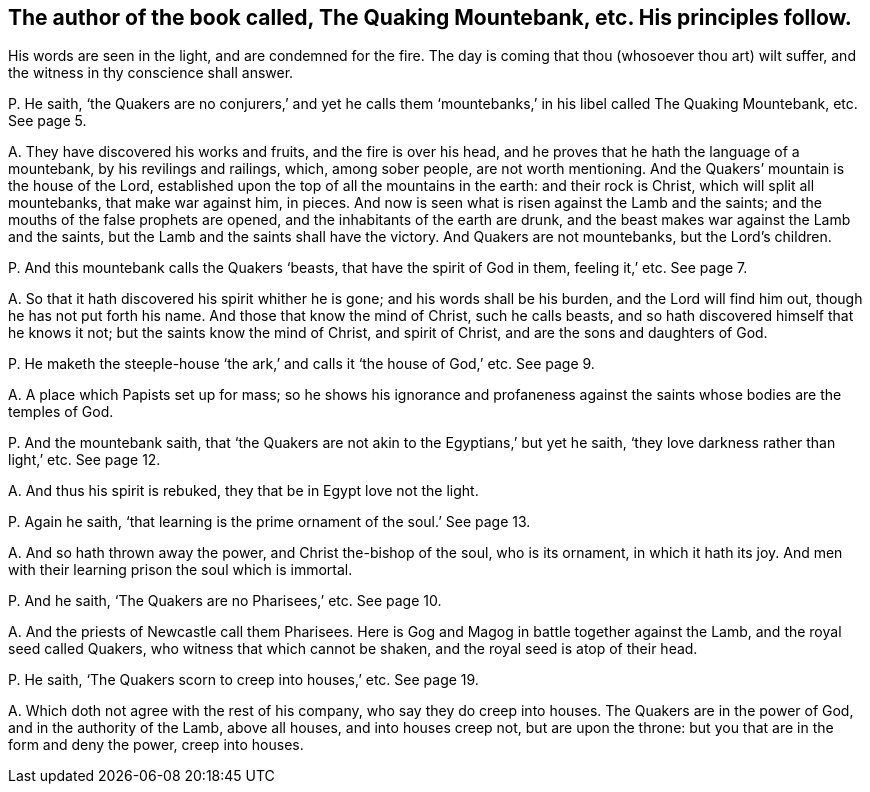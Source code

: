 [#ch-9.style-blurb, short="The Quaking Mountebank"]
== The author of the book called, [.book-title]#The Quaking Mountebank,# etc. His principles follow.

[.heading-continuation-blurb]
His words are seen in the light, and are condemned for the fire.
The day is coming that thou (whosoever thou art) wilt suffer,
and the witness in thy conscience shall answer.

[.discourse-part]
P+++.+++ He saith,
'`the Quakers are no conjurers,`' and yet he calls them '`mountebanks,`'
in his libel called [.book-title]#The Quaking Mountebank,# etc.
See page 5.

[.discourse-part]
A+++.+++ They have discovered his works and fruits, and the fire is over his head,
and he proves that he hath the language of a mountebank, by his revilings and railings,
which, among sober people, are not worth mentioning.
And the Quakers`' mountain is the house of the Lord,
established upon the top of all the mountains in the earth: and their rock is Christ,
which will split all mountebanks, that make war against him, in pieces.
And now is seen what is risen against the Lamb and the saints;
and the mouths of the false prophets are opened,
and the inhabitants of the earth are drunk,
and the beast makes war against the Lamb and the saints,
but the Lamb and the saints shall have the victory.
And Quakers are not mountebanks, but the Lord`'s children.

[.discourse-part]
P+++.+++ And this mountebank calls the Quakers '`beasts, that have the spirit of God in them,
feeling it,`' etc.
See page 7.

[.discourse-part]
A+++.+++ So that it hath discovered his spirit whither he is gone;
and his words shall be his burden, and the Lord will find him out,
though he has not put forth his name.
And those that know the mind of Christ, such he calls beasts,
and so hath discovered himself that he knows it not;
but the saints know the mind of Christ, and spirit of Christ,
and are the sons and daughters of God.

[.discourse-part]
P+++.+++ He maketh the steeple-house '`the ark,`' and calls it '`the house of God,`' etc.
See page 9.

[.discourse-part]
A+++.+++ A place which Papists set up for mass;
so he shows his ignorance and profaneness against
the saints whose bodies are the temples of God.

[.discourse-part]
P+++.+++ And the mountebank saith,
that '`the Quakers are not akin to the Egyptians,`' but yet he saith,
'`they love darkness rather than light,`' etc.
See page 12.

[.discourse-part]
A+++.+++ And thus his spirit is rebuked, they that be in Egypt love not the light.

[.discourse-part]
P+++.+++ Again he saith, '`that learning is the prime ornament of the soul.`' See page 13.

[.discourse-part]
A+++.+++ And so hath thrown away the power, and Christ the-bishop of the soul,
who is its ornament, in which it hath its joy.
And men with their learning prison the soul which is immortal.

[.discourse-part]
P+++.+++ And he saith, '`The Quakers are no Pharisees,`' etc.
See page 10.

[.discourse-part]
A+++.+++ And the priests of Newcastle call them Pharisees.
Here is Gog and Magog in battle together against the Lamb,
and the royal seed called Quakers, who witness that which cannot be shaken,
and the royal seed is atop of their head.

[.discourse-part]
P+++.+++ He saith, '`The Quakers scorn to creep into houses,`' etc.
See page 19.

[.discourse-part]
A+++.+++ Which doth not agree with the rest of his company, who say they do creep into houses.
The Quakers are in the power of God, and in the authority of the Lamb, above all houses,
and into houses creep not, but are upon the throne:
but you that are in the form and deny the power, creep into houses.
